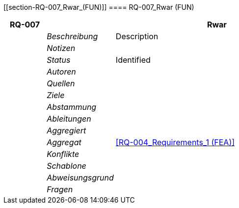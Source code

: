 [[section-RQ-007_Rwar_(FUN)]]
==== RQ-007_Rwar (FUN)
// Begin Protected Region [[starting]]

// End Protected Region   [[starting]]


[cols="3,5,20a" options="header"]
|===
| *RQ-007* 2+| *Rwar*
|
| _Beschreibung_
|
Description

|
| _Notizen_
|
|
| _Status_
| Identified

|
| _Autoren_
|

|
| _Quellen_
|

|
| _Ziele_
|

|
| _Abstammung_
|

|
| _Ableitungen_
|

|
| _Aggregiert_
|

|
| _Aggregat_
|
<<RQ-004_Requirements_1 (FEA)>>

|
| _Konflikte_
|

|
| _Schablone_
|


|
| _Abweisungsgrund_
|

|
| _Fragen_
|

|===


// Begin Protected Region [[ending]]

// End Protected Region   [[ending]]
